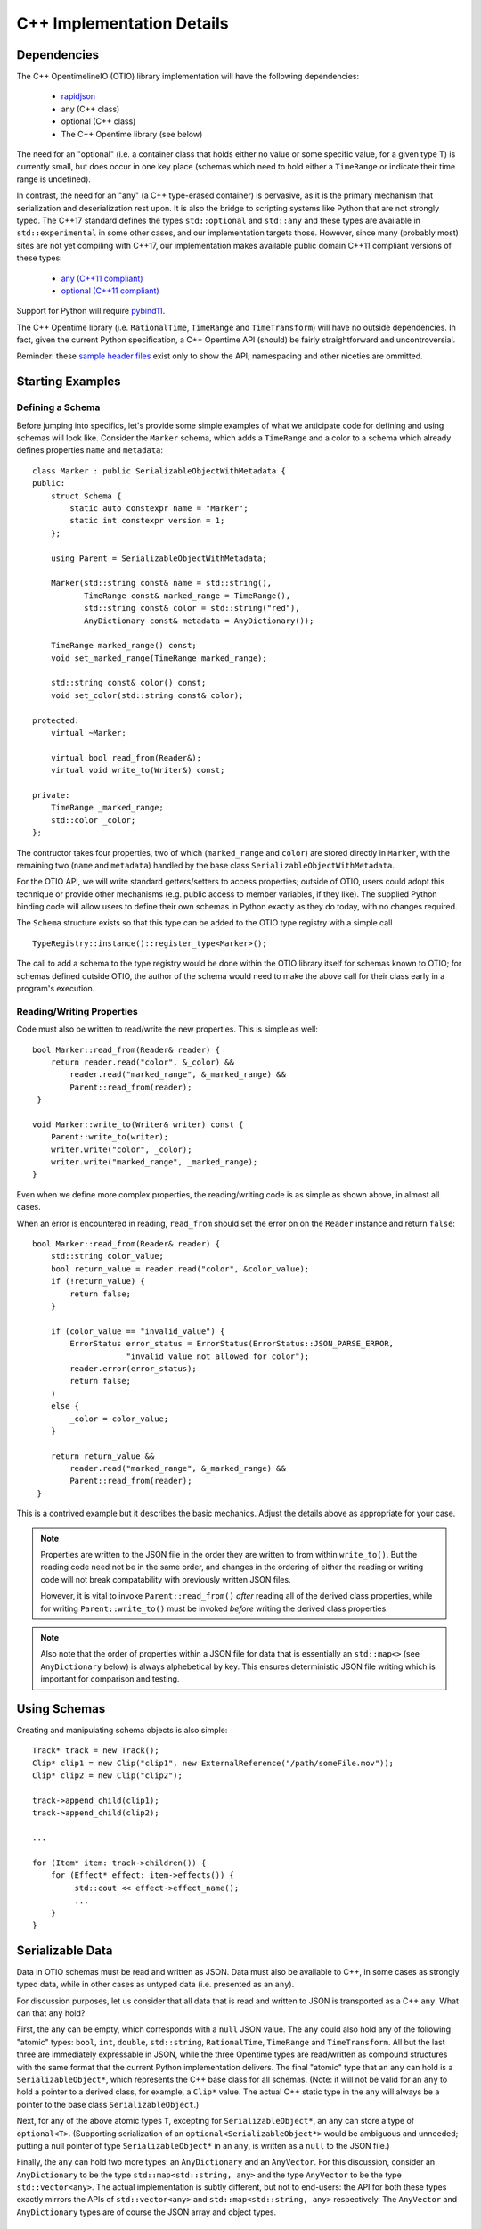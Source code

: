 C++ Implementation Details
====================

Dependencies
++++++++++++

The  C++ OpentimelineIO (OTIO) library implementation will have the following
dependencies:

    * `rapidjson <https://github.com/Tencent/rapidjson>`_
    * any (C++ class)
    * optional (C++ class)
    * The C++ Opentime library (see below)

The need for an "optional" (i.e. a container class that holds either no value
or some specific value, for a given type T) is currently small, but does occur
in one key place (schemas which need to hold either a ``TimeRange`` or indicate
their time range is undefined).

In contrast, the need for an "any" (a C++ type-erased container) is pervasive,
as it is the primary mechanism that serialization and deserialization rest
upon.  It is also the bridge to scripting systems like Python that are not
strongly typed. The C++17 standard defines the types ``std::optional`` and
``std::any`` and these types are available in ``std::experimental`` in some
other cases, and our implementation targets those.  However, since many
(probably most) sites are not yet compiling with C++17, our implementation
makes available public domain C++11 compliant versions of these types:

    - `any (C++11 compliant) <https://github.com/thelink2012/any/blob/master/any.hpp>`_
    - `optional (C++11 compliant) <https://github.com/martinmoene/optional-lite>`_

Support for Python will require `pybind11 <https://github.com/pybind/pybind11>`_.

The C++ Opentime library (i.e. ``RationalTime``, ``TimeRange`` and
``TimeTransform``) will have no outside dependencies.  In fact, given the
current Python specification, a C++ Opentime API (should) be fairly
straightforward and uncontroversial.

Reminder: these
`sample header files <https://github.com/davidbaraff/OpenTimelineIO/tree/master/proposed-c%2B%2B-api/opentime>`_
exist only to show the API; namespacing and other niceties are ommitted.

Starting Examples
+++++++++++++++++

Defining a Schema
-----------------

Before jumping into specifics, let's provide some simple examples of what we
anticipate code for defining and using schemas will look like.  Consider the
``Marker`` schema, which adds a ``TimeRange`` and a color to a schema which
already defines properties ``name`` and ``metadata``: ::

    class Marker : public SerializableObjectWithMetadata {
    public:
        struct Schema {
            static auto constexpr name = "Marker";
            static int constexpr version = 1;
        };

	using Parent = SerializableObjectWithMetadata;

        Marker(std::string const& name = std::string(),
	       TimeRange const& marked_range = TimeRange(),
	       std::string const& color = std::string("red"),
               AnyDictionary const& metadata = AnyDictionary());

	TimeRange marked_range() const;
	void set_marked_range(TimeRange marked_range);

	std::string const& color() const;
	void set_color(std::string const& color);

    protected:
        virtual ~Marker;

        virtual bool read_from(Reader&);
        virtual void write_to(Writer&) const;

    private:
        TimeRange _marked_range;
	std::color _color;
    };

The contructor takes four properties, two of which (``marked_range`` and
``color``) are stored directly in ``Marker``, with the remaining two (``name``
and ``metadata``) handled by the base class ``SerializableObjectWithMetadata``.

For the OTIO API, we will write standard getters/setters to access properties;
outside of OTIO, users could adopt this technique or provide other mechanisms
(e.g. public access to member variables, if they like).  The supplied Python
binding code will allow users to define their own schemas in Python exactly as
they do today, with no changes required.

The ``Schema`` structure exists so that this type can be added to the OTIO type
registry with a simple call ::
  
    TypeRegistry::instance()::register_type<Marker>();

The call to add a schema to the type registry would be done within the OTIO
library itself for schemas known to OTIO; for schemas defined outside OTIO, the
author of the schema would need to make the above call for their class early in
a program's execution.

Reading/Writing Properties
--------------------------

Code must also be written to read/write the new properties.  This is simple as
well: ::

    bool Marker::read_from(Reader& reader) {
        return reader.read("color", &_color) &&
            reader.read("marked_range", &_marked_range) &&
	    Parent::read_from(reader);
     }

    void Marker::write_to(Writer& writer) const {
        Parent::write_to(writer);
        writer.write("color", _color);
        writer.write("marked_range", _marked_range);
    }

Even when we define more complex properties, the reading/writing code is as
simple as shown above, in almost all cases.

When an error is encountered in reading, ``read_from`` should set the error
on on the ``Reader`` instance and return ``false``: ::

    bool Marker::read_from(Reader& reader) {
        std::string color_value;
        bool return_value = reader.read("color", &color_value);
        if (!return_value) {
            return false;
        }

        if (color_value == "invalid_value") {
            ErrorStatus error_status = ErrorStatus(ErrorStatus::JSON_PARSE_ERROR,
                        "invalid_value not allowed for color");
            reader.error(error_status);
            return false;
        )
        else {
            _color = color_value;
        }

        return return_value &&
            reader.read("marked_range", &_marked_range) &&
	    Parent::read_from(reader);
     }

This is a contrived example but it describes the basic mechanics. Adjust the
details above as appropriate for your case.

.. Note::
   Properties are written to the JSON file in the order they are written
   to from within ``write_to()``.  But the reading code need not be in the same order,
   and changes in the ordering of either the reading or writing code will not
   break compatability with previously written JSON files.

   However, it is vital to invoke ``Parent::read_from()`` *after* reading all
   of the derived class properties, while for writing ``Parent::write_to()``
   must be invoked *before* writing the derived class properties.

.. Note::
   Also note that the order of properties within a JSON file for data
   that is essentially an ``std::map<>`` (see ``AnyDictionary`` below)
   is always alphebetical by key.  This ensures deterministic JSON file
   writing which is important for comparison and testing.

Using Schemas
+++++++++++++

Creating and manipulating schema objects is also simple: ::

    Track* track = new Track();
    Clip* clip1 = new Clip("clip1", new ExternalReference("/path/someFile.mov"));
    Clip* clip2 = new Clip("clip2");

    track->append_child(clip1);
    track->append_child(clip2);

    ...

    for (Item* item: track->children()) {
        for (Effect* effect: item->effects()) {
             std::cout << effect->effect_name();
             ...
        }
    }
    

Serializable Data
+++++++++++++++++

Data in OTIO schemas must be read and written as JSON.  Data must also be
available to C++, in some cases as strongly typed data, while in other cases as
untyped data (i.e. presented as an ``any``).

For discussion purposes, let us consider that all data that is read and written
to JSON is transported as a C++ ``any``.  What can that ``any`` hold?

First, the ``any`` can be empty, which corresponds with a ``null`` JSON value.
The ``any`` could also hold any of the following "atomic" types: ``bool``,
``int``, ``double``, ``std::string``, ``RationalTime``, ``TimeRange`` and
``TimeTransform``.  All but the last three are immediately expressable in JSON,
while the three Opentime types are read/written as compound structures with the
same format that the current Python implementation delivers.  The final
"atomic" type that an ``any`` can hold is a ``SerializableObject*``, which
represents the C++ base class for all schemas.  (Note: it will not be valid for
an ``any`` to hold a pointer to a derived class, for example, a ``Clip*``
value.  The actual C++ static type in the ``any`` will always be a pointer to
the base class ``SerializableObject``.)

Next, for any of the above atomic types ``T``, excepting for
``SerializableObject*``, an ``any`` can store a type of ``optional<T>``.
(Supporting serialization of an ``optional<SerializableObject*>`` would be
ambiguous and unneeded; putting a null pointer of type ``SerializableObject*``
in an ``any``, is written as a ``null`` to the JSON file.)

Finally, the ``any`` can hold two more types: an ``AnyDictionary`` and an
``AnyVector``.  For this discussion, consider an ``AnyDictionary`` to be the
type ``std::map<std::string, any>`` and the type ``AnyVector`` to be the type
``std::vector<any>``.  The actual implementation is subtly different, but not
to end-users: the API for both these types exactly mirrors the APIs of
``std::vector<any>`` and ``std::map<std::string, any>`` respectively.  The
``AnyVector`` and ``AnyDictionary`` types are of course the JSON array and
object types.

C++ Properties
++++++++++++++

In most cases, we expect C++ schemas to hold data as strongly-typed properties.
The notable exception is that low in the inheritance hierarchy, a C++ property
named ``metadata`` which is of type ``AnyDictionary`` is made available, which
allows clients to story data of any type they want.  Manipulating such data
will be as simple as always, from an untyped language like Python, while in
C++/Swift, the typical and necessary querying and casting would need to be
written.

As we saw above, declaring and and handling read/writing for "atomic" property
types (e.g. ``std::string``, ``TimeRange``) is straightforward and requires
little effort.  Additionally, reading/writing support is automatically provided
for the (recursively defined) types ``std::vector<P>``, ``std::list<P>`` and
``std::map<std::string, P>`` where ``P`` is itself a serializable property
type.  Accordingly, one is free to declare a property of type
``std::vector<std::map<std::string, std::list<TimeRange>>>`` and it will
serialize and deserialize properly.  However, such a type might be hard to
reflect/bind in a Python or Swift bridge.  Our current implementation however
bridges one-level deep types such as ``std::vector<RationalTime>`` or
``std::map<std::string, double>`` to Python (and later Swift) quite easily and
idiomatically.

Finally, one can declare lists and dictionaries for schema objects, in as
strongly typed fashion as required.  That is, a property might be a list of
schema objects of any type, or the property might specify a particular derived
class the schema object must satisfy.  Again, this is taken care of
automatically: ::

  class DerivedSchema : public SerializableObject {
     ...
  private:
     std::vector<MediaReference*> _extra_references;   // (don't actually do this)
  };

In this case, the derived schema could choose to store extra media references.
The reading/writing code would simply call ::

   reader.read("extra_references", &_extra_references)

and ::

    writer.write("extra_references", _extra_references)

to read/write the property.

.. Note::
   The comment "don't actually do this" will be explained in the next section;
   the actual type of this property needs to be slightly different.  The code
   for reading/writing the property however is correct.
   
Object Graphs and Serialization
+++++++++++++++++++++++++++++++

The current Python implementation assumes that no schema object is referenced
more than once, when it comes to serialization and deserialization.
Specifically, the object "graph" is assumed to implicitly be a tree, although
this is not always enforced.  For example, the current Python implementation
has this bug: ::

  clip1 = otio.schema.Clip("clip1")
  clip2 = otio.schema.Clip("clip2")
  ext_ref = otio.schema.ExternalReference("/path/someFile.mov")
  clip1.media_reference = ext_ref
  clip2.media_reference = ext_ref

As written, modifying ``ext_ref`` modifies the external media reference data
for both ``clip1`` and ``clip2``.  However, if one serializes and then
deserializes this data, the serialized data replicates the external references.
Thus, upon reading back this object graph, the new clips no longer share the
same media reference.

The C++ implementation for serialization will not have this limitation.  That
means that the object structure need no longer be a tree; it doesn't, strictly
speaking, even need to be a DAG: ::

   Clip* clip1 = new Clip();
   Clip* clip2 = new Clip();

   clip1->metadata()["other_clip"] = clip2;
   clip2->metadata()["other_clip"] = clip1;

will work just fine: writing/reading or simply cloning ``clip1`` would yield a
new ``clip1`` that pointed to a new ``clip2`` and vice versa.

.. Note::
   This really does work, except that it forms an unbreakable retain cycle
   in memory that is only broken by manually severing one of the links by removing,
   for example, the value under "other_clip" in one of the metadata dictionaries.

The above example shows what one could (but shouldn't do).  More practical
examples are that clips could now share media references, or that metadata
could contain references to arbitrary schemas for convenience.

Most importantly, arbitrary serialization lets us separate the concepts of "I
am responsible for reading/writing you" from the "I am your (one and only)
parent" from "I am responsible to deleting you when no longer needed." In the
current Python implementation, these concepts are not explicitly defined,
mostly because of the automatic nature of memory management in Python.  In C++,
we must be far more explicit though.

Memory Management
+++++++++++++++++

The final topic we must deal with is memory management. Languages like Python
and Swift natually make use of reference counted class instances. We considered
such a route in C++, by requiring that manipulations be done not in terms of
``SerializableObject*`` pointers, but rather using
``std::shared_ptr<SerializableObject>`` (and the corresponding
``std::weak_ptr``).  While some end users would find this a comfortable route,
there are others who would not.  Additionally (and this is a topic that is very
deep, but that we are happy to discuss further) the ``std::shared_ptr<>``
route, coupled with the ``pybind`` binding system (or even with the older
``boost`` Python binding system) wouldn't provide an adequate end-user
experience in Python.  (And we would expect similar difficulties in Swift.)

Consider the following requirements from the perspective of an OTIO user in a
Python framework.  In Python, a user types ::

  clip = otio.schema.Clip()

Behind the scenes, in C++, an actual ``Clip`` instance has been created.  From
the user's perspective, they "own" this clip, and if they immediately type ::

  del clip

then they would expect the Python clip object to be destroyed (and the actual
C++ ``Clip`` instance to be deleted).  Anything less than this is a memory
leak.

But what if before typing ``del clip`` the Python user puts that clip into a
composition?  Now neither the Python object corresponding to the clip *nor* the
actual C++ ``Clip`` instance can be destroyed while the composition has that
clip as a child.

The same situation applies if the end user does not create the objects directly
from Python.  Reading back a JSON file from Python creates all objects in C++
and hands back only the top-most object to Python.  Yet that object (and any
other objects subsequently exposed and held by Python) must remain undeletable
from C++ while the Python interpreter has a reference to those objects.

It might seem like shared pointers would fix all this but in fact, they do not.
The reason is that there are in reality two objects: the C++ instance, and the
reflected object in Python.  (While it might be feasible to "auto-create" the
reflected Python object whenever it was needed, and really think of having one
object, this choice makes it impossible to allow defining new schemas in
Python.  The same consequence applies to allowing for new schemas to be defined
in Swift.) Ensuring a system that does not leak memory, and that also keeps
both objects alive as long as either side (C++ or the bridged language) is,
simply put, challenging.

With all that as a preamble, here is our proposed solution for C++.

- A new instance of a schema object is created by a call to ``new``.  - All
  schema objects have protected destructors.  Given a raw pointer to a schema
  object, client code may not directly invoke the ``delete`` operator, but may
  write ::

    Clip* c = new Clip();
    ...
    c->possibly_delete();    // returns true if c was deleted

- The OTIO C++ API uses raw pointers exclusively in all its function signatures
  (e.g. property access functions, property modifier functions, constructors,
  etc.).
- Schema objects prevent premature destruction of schema instances they are
  interested in by storing them in variables of type
  ``SerializableObject::Retainer<T>`` where ``T`` is of type
  ``SerializableObject`` (or derived from it).

For example: ::

  class ExtendedEffect : public Effect {
  public:
     ...
     MediaReference* best() const {
         return _best;
     }

     void set_best(MediaReference* best) {
         _best = best;
     }

     MediaReference* best_or_other() {
         return _best ? _best : some_other_reference();
     }

 private:
   Retainer<MediaReference> _best;
 };

In this example, the ``ExtendedEffect`` schema has a property named ``best``
that must be a ``MediaReference``.  To indicate that it needs to retain its
instance, the schema stores the property not as a raw pointer, but using the
``Retainer`` structure.

Nothing special needs to be done for the reading/writing code, and there is
automatic two-way conversion between ``Retainer<MediaReference>`` and
``MediaReference*`` which keeps the code simple.  Even testing if the property
is set (as ``best_or_other()`` does) is done as if we were using raw pointers.

The implementation of all this works as follow:

- Creating a new schema instance starts the instance with an internal count of 0.
- Putting a schema instance into a ``Retainer`` object increases the count by 1.
- Destroying the retainer object or reassigning a new instance to it decreases the
  count by 1 of the object if any in the retainer object.  If this causes the count
  to reach zero, the schema instance is destroyed.
- The ``possibly_delete()`` member function of ``SerializableObject*`` checks that
  the count of the instance is zero, and if so deletes the object in question.
- An ``any`` instance holding a ``SerializableObject*`` actually holds a
  ``Retainer<SerializableObject>``.  That is, blind data safely retains schema instances.

The only rules that a developer needs to know is:

- A new instance of a schema object is created by a call to ``new``.
- If your class wants to hold onto something, it needs to store it
  using a ``Retainer<T>`` type.
- If the caller created a schema object (by calling ``new``, or equivalently, by obtaining
  the instance via a ``deserialize`` call) they are responsible for calling
  ``possibly_delete()`` when they are done with the instance, or by giving the
  pointer to someone else to hold.

In practice, these rules mean that only the "root" of the object graph needs to
be held by a user in C++ to prevent destruction of the entire graph, and that
calling ``possibly_delete()`` on the root of the graph will cause deletion of
the entire structure (assuming no cyclic references) and/or assuming the root
isn't currently sitting in the Python interpreter.

We have extensively tested this scheme with Python and written code for all the
defined schema instances that exist so far.  The code has proven to be
lightweight and simple to read and write, with few surprises encountered.  The
Python experience has been unchanged from the original implementation.

Examples
--------

Here are some examples that illustrate these rules: ::

   Track* t = new Track;

   Clip* c1 = new Clip;
   c1->possibly_delete();    // c1 is deleted

   Clip* c2 = new Clip;
   t->add_child(c2);
   c2->possibly_delete();   // no effect
   t->possibly_delete();   // deletes t and c2

Here is an example that would lead to a crash: ::

    Track* t = new Track;
    Clip* c1 = new Clip;
    t->add_child(c1);           // t is now responsible for c1
    t->remove_child(0);         // t destroyed c1 when it was removed

    std::cout << c1->name();    // <crash>

To illustrate the above point in a less contrived fashion, consider this incorrect code: ::

    void remove_at_index(Composition* c, int index) {
    #if DEBUG
        Item* item = c->children()[index];
    #endif
        c->remove_child(index);

    #if DEBUG
        std::cout << "Debug: removed item named" << item->name();
    #endif
   }

This could crash, because the call to ``remove_child()`` might have destroyed ``item``.
A correct version of this code would be: ::

    void remove_at_index(Composition* c, int index) {
    #if DEBUG
        SerializableObject::Retainer<Item> item = c->children()[index];
    #endif
        c->remove_child(index);

    #if DEBUG
        std::cout << "Debug: removed item named" << item.value->name();
    #endif
   }

.. Note::
    We do not expect the following scenario to arise, but it
    is certainly possible to write a function which returns a raw pointer
    back to the user *and* also gives them the responsibility for possibly
    deleting it: ::

        Item* remove_and_return_named_item(Composition* c, std::string const& name) {
            auto& children = c->children();
            for (size_t i = 0; i < children.size(); ++i) {
                if (children[i].value->name() == name) {
                    SerializableObject::Retainer<Item> r_item(kids[i]);
                    c->remove_child(i);
                    return r_item.take_value();
                }
            }
            return nullptr;
        }

    The raw pointer in a ``Retainer`` object is accessed via the ``value`` member.
    The call to ``take_value()`` decrements 
    the reference count of the pointed to object but does not delete the instance
    if the count drops to zero.  The pointer is returned to the caller, and
    the ``Retainer`` instance sets its internal pointer to null.
    Effectively, this delivers a raw
    pointer back to the caller, while also giving them the responsibility to try to delete
    the object if they were the only remaining owner of the object.


Error Handling
++++++++++++++

The C++ implementation will not make use of C++ exceptions.  A function which
can "fail" will indicate this by taking an argument ``ErrorStatus*
error_status``.  The ``ErrorStatus`` structure has two members: an enum code
and a "details" string.  In some cases, the details string may give more
information than the enum code (e.g. for a missing key the details string would
be the missing string) while for other cases, the details string might simply
be a translation of the error code string (e.g. "method not implemented").

Here are examples in the proposed API of some "failable" functions: ::

  class SerializableObject {
    ...
    static SerializableObject* from_json_string(std::string const& input, ErrorStatus* error_status);
    ...
    SerializableObject* clone(std::string* err_msg = nullptr) const;
  };

  class Composition {
    ...
    bool set_children(std::vector<Composable*> const& children, ErrorStatus* error_status);
    
    bool insert_child(int index, Composable* child, ErrorStatus* error_status);

    bool set_child(int index, Composable* child, ErrorStatus* error_status);
    ...
 };

The ``Composition`` schema in particular offers multiple failure paths, ranging
from invalid indices, to trying to add children which are already parented in
another composition.  Note that the proposed failure mechanism makes it awkward
to allow constructors to "fail" gracefully.  Accordingly, a class like
``Composition`` doesn't allow ``children`` to be passed into its constructor,
but requires a call to ``set_children()`` after construction.  Neither the
Python API (nor the Swift API) would be subject to this limitation.

The OpenTime and OpenTimelineIO libraries both have their own error
definitions. The tables below outline the errors, which python exceptions they
raise, and what their semantic meaning is.

.. csv-table:: OpenTime Errors
    :header: "Value", "Python Exception Type", "Meaning"
    
    OK, n/a, No Error
    INVALID_TIMECODE_RATE, ``ValueError``, "Timecode rate isn't a valid SMPTE rate"
    NON_DROPFRAME_RATE,  ``ValueError``, "Timecode rate isn't valid for SMPTE Drop-Frame Timecode"
    INVALID_TIMECODE_STRING,  ``ValueError``, "String is not properly formatted SMPTE timecode string"
    TIMECODE_RATE_MISMATCH,  ``ValueError``, " Timecode string has a frame number higher than the frame rate"
    INVALID_TIME_STRING,  ``ValueError``,
    NEGATIVE_VALUE,  ``ValueError``,
    INVALID_RATE_FOR_DROP_FRAME_TIMECODE,  ``ValueError``, "Timecode rate isn't valid for SMPTE non Drop-Frame Timecode"

.. csv-table:: OpenTimelineIO error codes
   :header: "Value", "Python Exception Type", "Meaning"
   
    OK, n/a, No Error
    NOT_IMPLEMENTED, ``NotImplementedError``, "A feature is known but deliberately unimplemented"
    UNRESOLVED_OBJECT_REFERENCE, ``ValueError``, "An object reference is unresolved while reading"
    DUPLICATE_OBJECT_REFERENCE, ``ValueError``, "An object reference is duplicated while reading"
    MALFORMED_SCHEMA, ``ValueError``, "The Schema string was invalid"
    JSON_PARSE_ERROR, ``ValueError``, "Malformed JSON encountered when parsing"
    CHILD_ALREADY_PARENTED, ``ValueError``, "A child was attempted to be added to a collection when it's already a member of another collection instance"
    FILE_OPEN_FAILED, ``ValueError``, "failed to open file for reading"
    FILE_WRITE_FAILED, ``ValueError``, "failed to open file for writing"
    SCHEMA_ALREADY_REGISTERED, ``ValueError``,
    SCHEMA_NOT_REGISTERED, ``ValueError``,
    SCHEMA_VERSION_UNSUPPORTED, ``UnsupportedSchemaError``,
    KEY_NOT_FOUND, ``KeyError``, "The key used for a mapping doesn't exist in the collection"
    ILLEGAL_INDEX, ``IndexError``, "The collection index is out of bounds"
    TYPE_MISMATCH, ``ValueError``,
    INTERNAL_ERROR, ``ValueError``, "Internal error (aka this is a bug)"
    NOT_AN_ITEM, ``ValueError``,
    NOT_A_CHILD_OF, ``NotAChildError``,
    NOT_A_CHILD, ``NotAChildError``,
    NOT_DESCENDED_FROM, ``NotAChildError``,
    CANNOT_COMPUTE_AVAILABLE_RANGE, ``CannotComputeAvailableRangeError``,
    INVALID_TIME_RANGE, ``ValueError``,
    OBJECT_WITHOUT_DURATION, ``ValueError``,
    CANNOT_TRIM_TRANSITION, ``ValueError``,

.. todo:: Add a section discussing how to add additional error types.

Thread Safety
++++++++++++++

Multiple threads should be able to examine or traverse the same graph of
constructed objects safely.  If a thread mutates or makes any modifications to
objects, then only that single thread may do so safely.  Moreover, additional
threads could not safely read the objects while the mutation was underway.  It
is the responsibility of client code to ensure this however.


Proposed OTIO C++ Header Files
++++++++++++++++++++++++++++++

`Proposed stripped down OTIO C++ header files <https://github.com/davidbaraff/OpenTimelineIO/tree/sample-c%2B%2B-headers/proposed-c%2B%2B-api/otio>`_.


Extended Memory Management Discussion
++++++++++++++++++++++++++++++++++++++

There have been a number of questions about the proposed approach which embeds
a reference count in ``SerializableObject`` and uses a templated wrapper,
``Retainer<>`` to manipulate the reference count.  This raises the obvious
question, why not simply used ``std::shared_ptr<>``?  If we only had C++ to
deal with, that would be an obvious choice; however, wrapping to other
languages complicates things.

Here is a deeper discussion of the issues involved.

What makes this complicated is the following set of rules/constraints:

#.  If you access a given C++ object X in Python, this creates a Python wrapper
    object instance P which corresponds to X.  As long as the C++ object X
    remains alive, P must persist.  This is true even if it appears that
    the Python interpreter holds no references to P, because as long as X
    exists, it could always be given back to Python for manipulation.

    In particular, it is not acceptable to destroy P, and then regenerate
    a new instance P2, as if this was the first time X had been exposed to Python.
    This rule is imperative in a world where we can extend the schema hierarchy
    by deriving in Python.  (It is also useful to allow Python code to add arbitrary
    dynamic data onto P, in a persistent fashion.)

    Note that using pybind11 with shared pointers in the
    standard way does *not* satisfy this rule: the pybind11/shared
    pointer approach will happily regenerate a new instance P2
    for X if Python loses all references to the original P.

#.  As long as Python holds a reference to P, corresponding to some C++ object X,
    the C++ object X cannot be deleted, for obvious reasons.

#.  Say that C++ ``SerializableObject`` B is made a child of A.  As long as A retains B, then B
    cannot be destroyed.  The same holds if C++ code outside OTIO chooses to retain
    particular C++ objects.

#.  If a C++ object X exists, and (3) does not hold, then if X is deleted, and a Python wrapper
    instance P corresponding to X exists, then P must be destroyed when X is destroyed.

    Consider the implications of this rule in conjunction with rule (2).

#.  If a C++ object X wasn’t ever given out to Python, there will be no corresponding wrapper instance P
    for that C++ object.  Note however that it may be that the C++ object X was created by
    virtue of a Python wrapper instance P being constructed from Python.  Until that C++ object X
    is passed to C++ in some way, then X will exist only as long as P does.

How can we satisfy all these contraints, while ensuring we don't create retain
cycles (which might be fixable with Python garbage collection, but might also
might not)?  Here is the solution we came up with; if you have an alternate
suggestion, we would be happy to hear it.

Our scheme works as follows:

  - When you create a Python wrapper instance P for a C++ object X, the
    Python instance P holds within itself a ``Retainer<>`` which holds X.  The
    existence of that retainer bumps the reference count of the C++
    object up by 1.

  - Whenever X's C++ reference count increases past 1, which means there is at least one C++
    ``Retainer<>`` object in addition to the one in P, a "keep-alive" reference to P is created
    and held by X.  This ensures that P won’t be destroyed even if the Python interpreter appears
    to lose all references to P, because we've hidden one away. (Remember, the C++ object X could
    always be passed back to Python, and we can’t/don’t want to regenerate a new P corresponding to X)

  -  However, when X's C++ count reference count drops back to one, then we know that P is now
     the only reason we are keeping X alive.  At this point, the keep-alive reference to P is destroyed.
     That means that if/when Python loses the last reference to P, we can (and should) allow
     both P and X to be destroyed. Of course, if X's reference
     count bumps up above 1 before that happens, a new keep-alive reference to P would be created.

The tricky part here is the interaction of watching the reference count of C++
objects oscillate from 1 to greater than one, and vice versa.  (There is no way
of watching the Python reference count change, and even if we could, the
performance constraints this would be entail would be likely untenable).

Essentially, we are monitoring changes in whether or not there is a single
unique ``Retainer<>`` instance pointing to a given C++ objects, or multiple
such retainers.  We’ve verified with some extremely processor intensive
multi-threading/multi-core tests that our coding of the mutation of the C++
reference count, coupled with creating/destroying the Python keep-alive
references (when necessary) is: leak free, thread-safe, and deadlock free (the
last being tricky, since there is both a mutex in the C++ object X protecting
the reference count and Python keep-alive callback mechanism, as well as a GIL
lock to contend with whenever we actually manipulate Python references).

Our reasons for not considering ``std::shared_ptr`` as an implementation
mechanism are two-fold.  First, we wanted to keep the C++ API simple, and we
have opted for raw C++ pointers in most API functions, with ``Retainer<>``
objects only as members of structures/classes where we need to indicate
ownership of an object.  However, even if the community opted to use a
smart-pointer approach for the OTIO API, ``std::shared_ptr`` wouldn't work (as
far as we know), because there is no facility in it that would let us
catch/monitor transitions between reference count values of one, and greater
than one.

We hope this answers questions about why we have chosen our particular
implementation.  This is the only solution we have found that satisfies all the
constraints we listed above, and should work with Swift as well.  We are very
happy though to hear ideas for different ways to do all of this.
